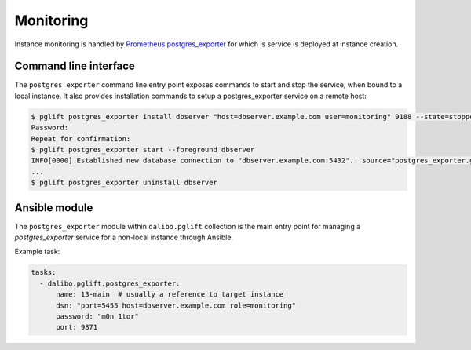 Monitoring
==========

Instance monitoring is handled by `Prometheus postgres_exporter`_ for which is
service is deployed at instance creation.

Command line interface
----------------------

The ``postgres_exporter`` command line entry point exposes commands to start
and stop the service, when bound to a local instance. It also provides
installation commands to setup a postgres_exporter service on a remote host:

.. code-block:: console

    $ pglift postgres_exporter install dbserver "host=dbserver.example.com user=monitoring" 9188 --state=stopped --password
    Password:
    Repeat for confirmation:
    $ pglift postgres_exporter start --foreground dbserver
    INFO[0000] Established new database connection to "dbserver.example.com:5432".  source="postgres_exporter.go:878"
    ...
    $ pglift postgres_exporter uninstall dbserver


Ansible module
--------------

The ``postgres_exporter`` module within ``dalibo.pglift`` collection is the
main entry point for managing a `postgres_exporter` service for a non-local
instance through Ansible.

Example task:

.. code-block:: yaml

    tasks:
      - dalibo.pglift.postgres_exporter:
          name: 13-main  # usually a reference to target instance
          dsn: "port=5455 host=dbserver.example.com role=monitoring"
          password: "m0n 1tor"
          port: 9871


.. _`Prometheus postgres_exporter`: https://github.com/prometheus-community/postgres_exporter
